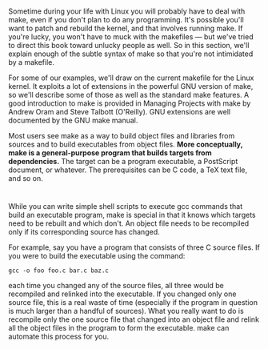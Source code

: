 * 
  Sometime during your life with Linux you will probably have to deal with make,
  even if you don't plan to do any programming. It's possible you'll want to
  patch and rebuild the kernel, and that involves running make. If you're lucky,
  you won't have to muck with the makefiles — but we've tried to direct this
  book toward unlucky people as well. So in this section, we'll explain enough
  of the subtle syntax of make so that you're not intimidated by a makefile.

  For some of our examples, we'll draw on the current makefile for the Linux
  kernel. It exploits a lot of extensions in the powerful GNU version of make,
  so we'll describe some of those as well as the standard make features. A good
  introduction to make is provided in Managing Projects with make by Andrew Oram
  and Steve Talbott (O'Reilly). GNU extensions are well documented by the GNU
  make manual.

  Most users see make as a way to build object files and libraries from sources
  and to build executables from object files. *More conceptually, make is a
  general-purpose program that builds targets from dependencies.* The target can
  be a program executable, a PostScript document, or whatever. The prerequisites
  can be C code, a TeX text file, and so on.
* 
  While you can write simple shell scripts to execute gcc commands that build an
  executable program, make is special in that it knows which targets need to be
  rebuilt and which don't. An object file needs to be recompiled only if its
  corresponding source has changed.

  For example, say you have a program that consists of three C source files. If
  you were to build the executable using the command:
  #+begin_src shell
    gcc -o foo foo.c bar.c baz.c
  #+end_src
  each time you changed any of the source files, all three would be recompiled
  and relinked into the executable. If you changed only one source file, this is
  a real waste of time (especially if the program in question is much larger
  than a handful of sources). What you really want to do is recompile only the
  one source file that changed into an object file and relink all the object
  files in the program to form the executable. make can automate this process
  for you.
